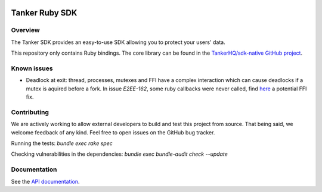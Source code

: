 .. image:: https://img.shields.io/badge/License-Apache%202.0-blue.svg
  :target: https://opensource.org/licenses/Apache-2.0

Tanker Ruby SDK
=================

Overview
--------

The Tanker SDK provides an easy-to-use SDK allowing you to protect your users'
data.

This repository only contains Ruby bindings. The core library can be found in the `TankerHQ/sdk-native GitHub project <https://github.com/TankerHQ/sdk-native>`_.


Known issues
------------

- Deadlock at exit: thread, processes, mutexes and FFI have a complex interaction which can cause deadlocks if a mutex is aquired before a fork.
  In issue `E2EE-162`, some ruby callbacks were never called, find `here <https://github.com/ffi/ffi/compare/master...blastrock:ffi:stop-deadlock>`_ a potential FFI fix.

Contributing
------------

We are actively working to allow external developers to build and test this project
from source. That being said, we welcome feedback of any kind. Feel free to
open issues on the GitHub bug tracker.

Running the tests: `bundle exec rake spec`

Checking vulnerabilities in the dependencies: `bundle exec bundle-audit check --update`

Documentation
-------------

See the `API documentation <https://docs.tanker.io/latest/api/core/ruby>`_.

